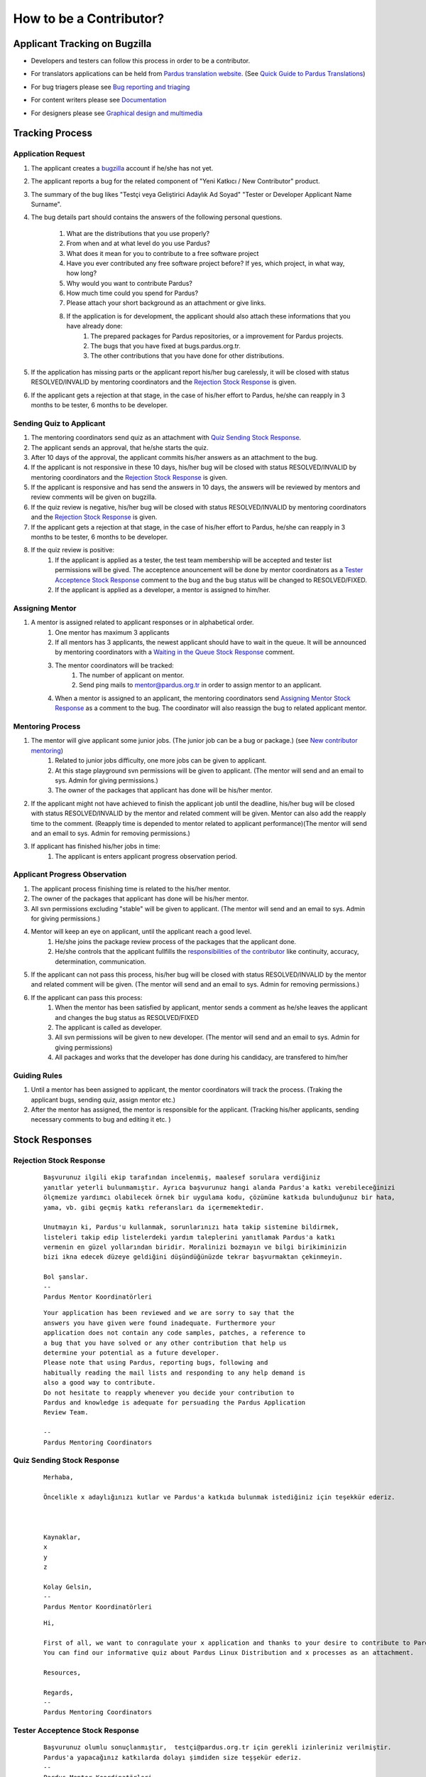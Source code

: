 .. _how-to-be-contributor:

How to be a Contributor?
========================

******************************
Applicant Tracking on Bugzilla
******************************

- Developers and testers can follow this process in order to be a contributor.
- For translators applications can be held from `Pardus translation website <http://translate.pardus.org.tr>`_. (See `Quick Guide to Pardus Translations <http://developer.pardus.org.tr/policies/newcontributor/introduction-to-translation.html>`_)
- For bug triagers please see `Bug reporting and triaging <http://developer.pardus.org.tr/policies/newcontributor/areas-to-contribute.html#bug-reporting-and-triaging>`_
- For content writers please see `Documentation <http://developer.pardus.org.tr/policies/newcontributor/areas-to-contribute.html#documentation>`_
- For designers please see `Graphical design and multimedia <http://developer.pardus.org.tr/policies/newcontributor/areas-to-contribute.html#graphical-design-and-multimedia>`_

    ..  image:: images/application_process.png

****************
Tracking Process
****************

Application Request
-------------------
#. The applicant creates a `bugzilla <http://bugs.pardus.org.tr>`_ account if he/she has not yet.
#. The applicant reports a bug for the related component of "Yeni Katkıcı / New Contributor" product.
#. The summary of the bug likes "Testçi veya Geliştirici Adaylık Ad Soyad" "Tester or Developer Applicant Name Surname".
#. The bug details part should contains the answers of the following personal questions.

    #. What are the distributions that you use properly?
    #. From when and at what level do you use Pardus?
    #. What does it mean for you to contribute to a free software project
    #. Have you ever contributed any free software project before? If yes, which project, in what way, how long?
    #. Why would you want to contribute Pardus?
    #. How much time could you spend for Pardus?
    #. Please attach your short background as an attachment or give links.
    #. If the application is for development, the applicant should also attach these informations that you have already done:
        #. The prepared packages for Pardus repositories, or a improvement for Pardus projects.
        #. The bugs that you have fixed at bugs.pardus.org.tr.
        #. The other contributions that you have done for other distributions.

#. If the application has missing parts or the applicant report his/her bug carelessly, it will be closed with status RESOLVED/INVALID by mentoring coordinators and the `Rejection Stock Response`_ is given.
#. If the applicant gets a rejection at that stage, in the case of his/her effort to Pardus, he/she can reapply in 3 months to be tester, 6 months to be developer.

Sending Quiz to Applicant
-------------------------
#. The mentoring coordinators send quiz as an attachment with `Quiz Sending Stock Response`_.
#. The applicant sends an approval, that he/she starts the quiz.
#. After 10 days of the approval, the applicant commits his/her answers as an attachment to the bug.
#. If the applicant is not responsive in these 10 days, his/her bug will be closed with status RESOLVED/INVALID by mentoring coordinators and the `Rejection Stock Response`_ is given.
#. If the applicant is responsive and has send the answers in 10 days, the answers will be reviewed by mentors and review comments will be given on bugzilla.
#. If the quiz review is negative, his/her bug will be closed with status RESOLVED/INVALID by mentoring coordinators and the `Rejection Stock Response`_ is given.
#. If the applicant gets a rejection at that stage, in the case of his/her effort to Pardus, he/she can reapply in 3 months to be tester, 6 months to be developer.
#. If the quiz review is positive:
    #. If the applicant is applied as a tester, the test team membership will be accepted and tester list permissions will be gived. The acceptence anouncement will be done by mentor coordinators as a `Tester Acceptence Stock Response`_ comment to the bug and the bug status will be changed to RESOLVED/FIXED. 
    #. If the applicant is applied as a developer, a mentor is assigned to him/her.


Assigning Mentor
----------------
#. A mentor is assigned related to applicant responses or in alphabetical order.
    #. One mentor has maximum 3 applicants
    #. If all mentors has 3 applicants, the newest applicant should have to wait in the queue. It will be announced by mentoring coordinators with a `Waiting in the Queue Stock Response`_ comment.
    #. The mentor coordinators will be tracked:
        #. The number of applicant on mentor.
        #. Send ping mails to mentor@pardus.org.tr in order to assign mentor to an applicant.
    #. When a mentor is assigned to an applicant, the mentoring coordinators send `Assigning Mentor Stock Response`_ as a comment to the bug. The coordinator will also reassign the bug to related applicant mentor.

Mentoring Process
-----------------
#. The mentor will give applicant some junior jobs. (The junior job can be a bug or package.) (see  `New contributor mentoring <http://developer.pardus.org.tr/policies/newcontributor/newcontributor_mentors.html>`_)
    #. Related to junior jobs difficulty, one more jobs can be given to applicant.
    #. At this stage playground svn permissions will be given to applicant. (The mentor will send and an email to sys. Admin for giving permissions.)
    #. The owner of the packages that applicant has done will be his/her mentor.
#. If the applicant might not have achieved to finish the applicant job until the deadline, his/her bug will be closed with status RESOLVED/INVALID by the mentor and related comment will be given. Mentor can also add the reapply time to the comment. (Reapply time is depended to mentor related to applicant performance)(The mentor will send and an email to sys. Admin for removing permissions.)
#. If applicant has finished his/her jobs in time:
    #. The applicant is enters applicant progress observation period.

Applicant Progress Observation
------------------------------
#. The applicant process finishing time is related to the his/her mentor.
#. The owner of the packages that applicant has done will be his/her mentor.
#. All svn permissions excluding "stable" will be given to applicant. (The mentor will send and an email to sys. Admin for giving permissions.)
#. Mentor will keep an eye on applicant, until the applicant reach a good level.
    #. He/she joins the package review process of the packages that the applicant done.
    #. He/she controls that the applicant fullfills the `responsibilities of the contributor <http://developer.pardus.org.tr/policies/newcontributor/new-contributor-guide.html#responsibilities-of-a-contributor>`_ like continuity, accuracy, determination, communication.
#. If the applicant can not pass this process, his/her bug will be closed with status RESOLVED/INVALID by the mentor and related comment will be given. (The mentor will send and an email to sys. Admin for removing permissions.)
#. If the applicant can pass this process:
    #. When the mentor has been satisfied by applicant, mentor sends a comment as he/she leaves the applicant and changes the bug status as RESOLVED/FIXED
    #. The applicant is called as developer.
    #. All svn permissions will be given to new developer. (The mentor will send and an email to sys. Admin for giving permissions)
    #. All packages and works that the developer has done during his candidacy, are transfered to him/her

Guiding Rules
-------------
#. Until a mentor has been assigned to applicant, the mentor coordinators will track the process. (Traking the applicant bugs, sending quiz, assign mentor etc.)
#. After the mentor has assigned, the mentor is responsible for the applicant. (Tracking his/her applicants, sending necessary comments to bug and editing it etc. )

***************
Stock Responses
***************

Rejection Stock Response
------------------------
    ::

        Başvurunuz ilgili ekip tarafından incelenmiş, maalesef sorulara verdiğiniz
        yanıtlar yeterli bulunmamıştır. Ayrıca başvurunuz hangi alanda Pardus'a katkı verebileceğinizi
        ölçmemize yardımcı olabilecek örnek bir uygulama kodu, çözümüne katkıda bulunduğunuz bir hata,
        yama, vb. gibi geçmiş katkı referansları da içermemektedir.

        Unutmayın ki, Pardus'u kullanmak, sorunlarınızı hata takip sistemine bildirmek,
        listeleri takip edip listelerdeki yardım taleplerini yanıtlamak Pardus'a katkı
        vermenin en güzel yollarından biridir. Moralinizi bozmayın ve bilgi birikiminizin
        bizi ikna edecek düzeye geldiğini düşündüğünüzde tekrar başvurmaktan çekinmeyin.

        Bol şanslar.
        --
        Pardus Mentor Koordinatörleri

    ::

        Your application has been reviewed and we are sorry to say that the
        answers you have given were found inadequate. Furthermore your
        application does not contain any code samples, patches, a reference to
        a bug that you have solved or any other contribution that help us
        determine your potential as a future developer.
        Please note that using Pardus, reporting bugs, following and
        habitually reading the mail lists and responding to any help demand is
        also a good way to contribute.
        Do not hesitate to reapply whenever you decide your contribution to
        Pardus and knowledge is adequate for persuading the Pardus Application
        Review Team.

        --
        Pardus Mentoring Coordinators

Quiz Sending Stock Response
---------------------------
    ::

       Merhaba,

       Öncelikle x adaylığınızı kutlar ve Pardus'a katkıda bulunmak istediğiniz için teşekkür ederiz.



       Kaynaklar,
       x
       y
       z

       Kolay Gelsin,
       --
       Pardus Mentor Koordinatörleri


    ::

       Hi,

       First of all, we want to conragulate your x application and thanks to your desire to contribute to Pardus.
       You can find our informative quiz about Pardus Linux Distribution and x processes as an attachment.

       Resources,

       Regards,
       -- 
       Pardus Mentoring Coordinators

Tester Acceptence Stock Response
--------------------------------

    ::

        Başvurunuz olumlu sonuçlanmıştır,  testçi@pardus.org.tr için gerekli izinleriniz verilmiştir.
        Pardus'a yapacağınız katkılarda dolayı şimdiden size teşşekür ederiz.
        --
        Pardus Mentor Koordinatörleri
    ::

        Your application is favorable, the permissions about testçi@pardus.org.tr has been given. 
        Thank you in advance for their generous contributions to make for Pardus.
        --
        Pardus Mentoring Coordinators

Waiting in the Queue Stock Response
-----------------------------------
    ::

        Şu anda tüm mentor'larımızın slotları doludur, slot'ları uygun olan mentor'lar oluştuğunda
        size geri dönüş yapılacaktır. Bu süre içerisinde Pardus'a yaptığınız katkılara devam edebilir 
        ve kendinizi bu yönde daha fazla geliştirebilir ve mentor sürecinizi kısaltabilirsiniz.

        İyi günler,
        --
        Pardus Mentor Koordinatörleri

    ::

        ll slots of our mentors are occupied, when the slots are available we will back to your application.
        uring this period, you can continue to contribute to Pardus, and may shorten your mentoring process.
        -
        Pardus Mentor Koordinatörleri

Assigning Mentor Stock Response
-------------------------------

    ::

        Göndermiş olduğunuz cevaplar doğrultusunda size x kişisi mentor olarak atanmıştır.

        SVN hesabı açabilmemiz için, aşağıda bulunan bağlantı doğrultusunda elde ettiğiniz çıktıyı bize göndermeniz gerekmektedir [1].
        Bu çıktıyı gönderdiğinizde http://svn.pardus.org.tr/uludag/trunk/playground/ ve http://svn.pardus.org.tr/pardus/playground/
        dizinlerine yazma izinleri verilecektir. Bu aşamadan sonra size mentorunuz tarafından küçük görevler verilecektir.

        Bu aşamada yapacağınız çalışmalar için şimdiden kolaylıklar dileriz.

        [1] http://developer.pardus.org.tr/policies/newcontributor/creating-svn-account.html
        --
        Pardus Mentor Koordinatörleri
    ::

        Related to your responses, x is assigned you as a mentor. 

        In order to creating an svn account, you have to send the output that is mentioned below link [1].
        When you send this output, the write permissions for http://svn.pardus.org.tr/uludag/trunk/playground/
        and http://svn.pardus.org.tr/pardus/playground/ directories will be given. During this period, your mentor will give you junior jobs.

        Regards,

        [1] http://developer.pardus.org.tr/policies/newcontributor/creating-svn-account.html

        -- 
        Pardus Mentoring Coordinators
